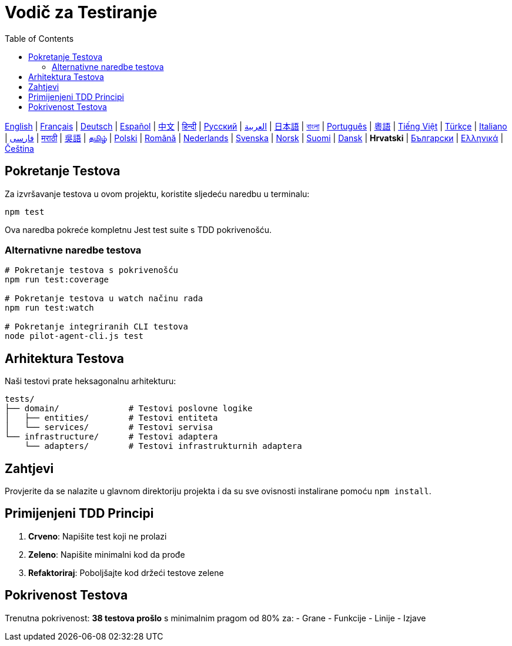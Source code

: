 = Vodič za Testiranje
:toc:
:lang: hr

[.lead]
link:tests.adoc[English] | link:tests-fr.adoc[Français] | link:tests-de.adoc[Deutsch] | link:tests-es.adoc[Español] | link:tests-zh.adoc[中文] | link:tests-hi.adoc[हिन्दी] | link:tests-ru.adoc[Русский] | link:tests-ar.adoc[العربية] | link:tests-ja.adoc[日本語] | link:tests-bn.adoc[বাংলা] | link:tests-pt.adoc[Português] | link:tests-yue.adoc[粵語] | link:tests-vi.adoc[Tiếng Việt] | link:tests-tr.adoc[Türkçe] | link:tests-it.adoc[Italiano] | link:tests-fa.adoc[فارسی] | link:tests-mr.adoc[मराठी] | link:tests-wuu.adoc[吳語] | link:tests-ta.adoc[தமிழ்] | link:tests-pl.adoc[Polski] | link:tests-ro.adoc[Română] | link:tests-nl.adoc[Nederlands] | link:tests-sv.adoc[Svenska] | link:tests-no.adoc[Norsk] | link:tests-fi.adoc[Suomi] | link:tests-da.adoc[Dansk] | *Hrvatski* | link:tests-bg.adoc[Български] | link:tests-el.adoc[Ελληνικά] | link:tests-cs.adoc[Čeština]

== Pokretanje Testova

Za izvršavanje testova u ovom projektu, koristite sljedeću naredbu u terminalu:

[source,shell]
----
npm test
----

Ova naredba pokreće kompletnu Jest test suite s TDD pokrivenošću.

=== Alternativne naredbe testova

[source,shell]
----
# Pokretanje testova s pokrivenošću
npm run test:coverage

# Pokretanje testova u watch načinu rada
npm run test:watch

# Pokretanje integriranih CLI testova
node pilot-agent-cli.js test
----

== Arhitektura Testova

Naši testovi prate heksagonalnu arhitekturu:

[source]
----
tests/
├── domain/              # Testovi poslovne logike
│   ├── entities/        # Testovi entiteta
│   └── services/        # Testovi servisa
└── infrastructure/      # Testovi adaptera
    └── adapters/        # Testovi infrastrukturnih adaptera
----

== Zahtjevi

Provjerite da se nalazite u glavnom direktoriju projekta i da su sve ovisnosti instalirane pomoću `npm install`.

== Primijenjeni TDD Principi

. **Crveno**: Napišite test koji ne prolazi
. **Zeleno**: Napišite minimalni kod da prođe
. **Refaktoriraj**: Poboljšajte kod držeći testove zelene

== Pokrivenost Testova

Trenutna pokrivenost: **38 testova prošlo** s minimalnim pragom od 80% za:
- Grane
- Funkcije
- Linije
- Izjave
